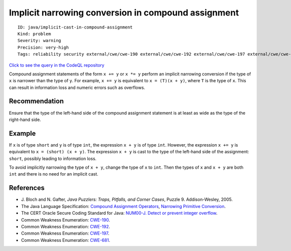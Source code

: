 Implicit narrowing conversion in compound assignment
====================================================

::

    ID: java/implicit-cast-in-compound-assignment
    Kind: problem
    Severity: warning
    Precision: very-high
    Tags: reliability security external/cwe/cwe-190 external/cwe/cwe-192 external/cwe/cwe-197 external/cwe/cwe-681

`Click to see the query in the CodeQL
repository <https://github.com/github/codeql/tree/main/java/ql/src/Likely%20Bugs/Arithmetic/InformationLoss.ql>`__

Compound assignment statements of the form ``x += y`` or ``x *= y``
perform an implicit narrowing conversion if the type of ``x`` is
narrower than the type of ``y``. For example, ``x += y`` is equivalent
to ``x = (T)(x + y)``, where ``T`` is the type of ``x``. This can result
in information loss and numeric errors such as overflows.

Recommendation
--------------

Ensure that the type of the left-hand side of the compound assignment
statement is at least as wide as the type of the right-hand side.

Example
-------

If ``x`` is of type ``short`` and ``y`` is of type ``int``, the
expression ``x + y`` is of type ``int``. However, the expression
``x += y`` is equivalent to ``x = (short) (x + y)``. The expression
``x + y`` is cast to the type of the left-hand side of the assignment:
``short``, possibly leading to information loss.

To avoid implicitly narrowing the type of ``x + y``, change the type of
``x`` to ``int``. Then the types of ``x`` and ``x + y`` are both ``int``
and there is no need for an implicit cast.

References
----------

-  J. Bloch and N. Gafter, *Java Puzzlers: Traps, Pitfalls, and Corner
   Cases*, Puzzle 9. Addison-Wesley, 2005.
-  The Java Language Specification: `Compound Assignment
   Operators <http://docs.oracle.com/javase/specs/jls/se7/html/jls-15.html#jls-15.26.2>`__,
   `Narrowing Primitive
   Conversion <http://docs.oracle.com/javase/specs/jls/se7/html/jls-5.html#jls-5.1.3>`__.
-  The CERT Oracle Secure Coding Standard for Java: `NUM00-J. Detect or
   prevent integer
   overflow <https://www.securecoding.cert.org/confluence/display/java/NUM00-J.+Detect+or+prevent+integer+overflow>`__.
-  Common Weakness Enumeration:
   `CWE-190 <https://cwe.mitre.org/data/definitions/190.html>`__.
-  Common Weakness Enumeration:
   `CWE-192 <https://cwe.mitre.org/data/definitions/192.html>`__.
-  Common Weakness Enumeration:
   `CWE-197 <https://cwe.mitre.org/data/definitions/197.html>`__.
-  Common Weakness Enumeration:
   `CWE-681 <https://cwe.mitre.org/data/definitions/681.html>`__.
